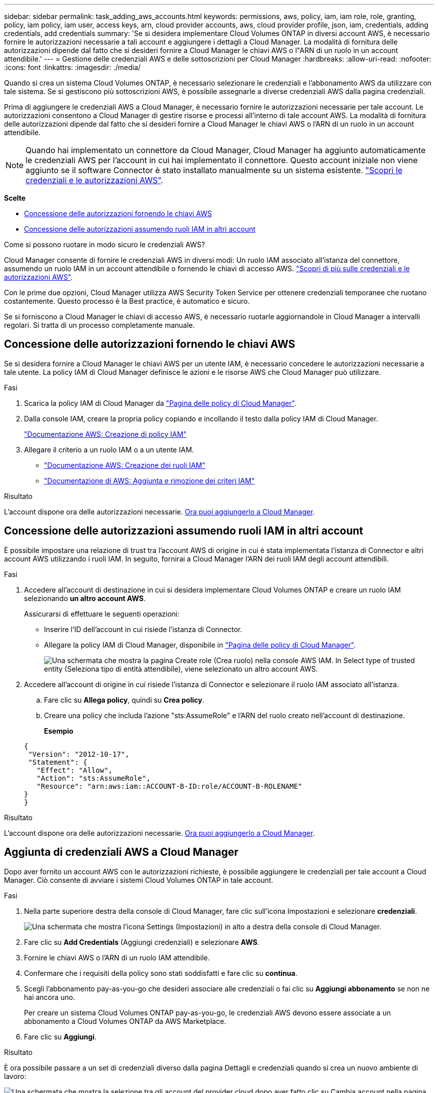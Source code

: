 ---
sidebar: sidebar 
permalink: task_adding_aws_accounts.html 
keywords: permissions, aws, policy, iam, iam role, role, granting, policy, iam policy, iam user, access keys, arn, cloud provider accounts, aws, cloud provider profile, json, iam, credentials, adding credentials, add credentials 
summary: 'Se si desidera implementare Cloud Volumes ONTAP in diversi account AWS, è necessario fornire le autorizzazioni necessarie a tali account e aggiungere i dettagli a Cloud Manager. La modalità di fornitura delle autorizzazioni dipende dal fatto che si desideri fornire a Cloud Manager le chiavi AWS o l"ARN di un ruolo in un account attendibile.' 
---
= Gestione delle credenziali AWS e delle sottoscrizioni per Cloud Manager
:hardbreaks:
:allow-uri-read: 
:nofooter: 
:icons: font
:linkattrs: 
:imagesdir: ./media/


[role="lead"]
Quando si crea un sistema Cloud Volumes ONTAP, è necessario selezionare le credenziali e l'abbonamento AWS da utilizzare con tale sistema. Se si gestiscono più sottoscrizioni AWS, è possibile assegnarle a diverse credenziali AWS dalla pagina credenziali.

Prima di aggiungere le credenziali AWS a Cloud Manager, è necessario fornire le autorizzazioni necessarie per tale account. Le autorizzazioni consentono a Cloud Manager di gestire risorse e processi all'interno di tale account AWS. La modalità di fornitura delle autorizzazioni dipende dal fatto che si desideri fornire a Cloud Manager le chiavi AWS o l'ARN di un ruolo in un account attendibile.


NOTE: Quando hai implementato un connettore da Cloud Manager, Cloud Manager ha aggiunto automaticamente le credenziali AWS per l'account in cui hai implementato il connettore. Questo account iniziale non viene aggiunto se il software Connector è stato installato manualmente su un sistema esistente. link:concept_accounts_aws.html["Scopri le credenziali e le autorizzazioni AWS"].

*Scelte*

* <<Concessione delle autorizzazioni fornendo le chiavi AWS>>
* <<Concessione delle autorizzazioni assumendo ruoli IAM in altri account>>


.Come si possono ruotare in modo sicuro le credenziali AWS?
****
Cloud Manager consente di fornire le credenziali AWS in diversi modi: Un ruolo IAM associato all'istanza del connettore, assumendo un ruolo IAM in un account attendibile o fornendo le chiavi di accesso AWS. link:concept_accounts_aws.html["Scopri di più sulle credenziali e le autorizzazioni AWS"].

Con le prime due opzioni, Cloud Manager utilizza AWS Security Token Service per ottenere credenziali temporanee che ruotano costantemente. Questo processo è la Best practice, è automatico e sicuro.

Se si forniscono a Cloud Manager le chiavi di accesso AWS, è necessario ruotarle aggiornandole in Cloud Manager a intervalli regolari. Si tratta di un processo completamente manuale.

****


== Concessione delle autorizzazioni fornendo le chiavi AWS

Se si desidera fornire a Cloud Manager le chiavi AWS per un utente IAM, è necessario concedere le autorizzazioni necessarie a tale utente. La policy IAM di Cloud Manager definisce le azioni e le risorse AWS che Cloud Manager può utilizzare.

.Fasi
. Scarica la policy IAM di Cloud Manager da https://mysupport.netapp.com/site/info/cloud-manager-policies["Pagina delle policy di Cloud Manager"^].
. Dalla console IAM, creare la propria policy copiando e incollando il testo dalla policy IAM di Cloud Manager.
+
https://docs.aws.amazon.com/IAM/latest/UserGuide/access_policies_create.html["Documentazione AWS: Creazione di policy IAM"^]

. Allegare il criterio a un ruolo IAM o a un utente IAM.
+
** https://docs.aws.amazon.com/IAM/latest/UserGuide/id_roles_create.html["Documentazione AWS: Creazione dei ruoli IAM"^]
** https://docs.aws.amazon.com/IAM/latest/UserGuide/access_policies_manage-attach-detach.html["Documentazione di AWS: Aggiunta e rimozione dei criteri IAM"^]




.Risultato
L'account dispone ora delle autorizzazioni necessarie. <<Aggiunta di credenziali AWS a Cloud Manager,Ora puoi aggiungerlo a Cloud Manager>>.



== Concessione delle autorizzazioni assumendo ruoli IAM in altri account

È possibile impostare una relazione di trust tra l'account AWS di origine in cui è stata implementata l'istanza di Connector e altri account AWS utilizzando i ruoli IAM. In seguito, fornirai a Cloud Manager l'ARN dei ruoli IAM degli account attendibili.

.Fasi
. Accedere all'account di destinazione in cui si desidera implementare Cloud Volumes ONTAP e creare un ruolo IAM selezionando *un altro account AWS*.
+
Assicurarsi di effettuare le seguenti operazioni:

+
** Inserire l'ID dell'account in cui risiede l'istanza di Connector.
** Allegare la policy IAM di Cloud Manager, disponibile in https://mysupport.netapp.com/site/info/cloud-manager-policies["Pagina delle policy di Cloud Manager"^].
+
image:screenshot_iam_create_role.gif["Una schermata che mostra la pagina Create role (Crea ruolo) nella console AWS IAM. In Select type of trusted entity (Seleziona tipo di entità attendibile), viene selezionato un altro account AWS."]



. Accedere all'account di origine in cui risiede l'istanza di Connector e selezionare il ruolo IAM associato all'istanza.
+
.. Fare clic su *Allega policy*, quindi su *Crea policy*.
.. Creare una policy che includa l'azione "sts:AssumeRole" e l'ARN del ruolo creato nell'account di destinazione.
+
*Esempio*

+
[source, json]
----
{
 "Version": "2012-10-17",
 "Statement": {
   "Effect": "Allow",
   "Action": "sts:AssumeRole",
   "Resource": "arn:aws:iam::ACCOUNT-B-ID:role/ACCOUNT-B-ROLENAME"
}
}
----




.Risultato
L'account dispone ora delle autorizzazioni necessarie. <<Aggiunta di credenziali AWS a Cloud Manager,Ora puoi aggiungerlo a Cloud Manager>>.



== Aggiunta di credenziali AWS a Cloud Manager

Dopo aver fornito un account AWS con le autorizzazioni richieste, è possibile aggiungere le credenziali per tale account a Cloud Manager. Ciò consente di avviare i sistemi Cloud Volumes ONTAP in tale account.

.Fasi
. Nella parte superiore destra della console di Cloud Manager, fare clic sull'icona Impostazioni e selezionare *credenziali*.
+
image:screenshot_settings_icon.gif["Una schermata che mostra l'icona Settings (Impostazioni) in alto a destra della console di Cloud Manager."]

. Fare clic su *Add Credentials* (Aggiungi credenziali) e selezionare *AWS*.
. Fornire le chiavi AWS o l'ARN di un ruolo IAM attendibile.
. Confermare che i requisiti della policy sono stati soddisfatti e fare clic su *continua*.
. Scegli l'abbonamento pay-as-you-go che desideri associare alle credenziali o fai clic su *Aggiungi abbonamento* se non ne hai ancora uno.
+
Per creare un sistema Cloud Volumes ONTAP pay-as-you-go, le credenziali AWS devono essere associate a un abbonamento a Cloud Volumes ONTAP da AWS Marketplace.

. Fare clic su *Aggiungi*.


.Risultato
È ora possibile passare a un set di credenziali diverso dalla pagina Dettagli e credenziali quando si crea un nuovo ambiente di lavoro:

image:screenshot_accounts_switch_aws.gif["Una schermata che mostra la selezione tra gli account del provider cloud dopo aver fatto clic su Cambia account nella pagina Dettagli  credenziali."]



== Associazione di un abbonamento AWS alle credenziali

Dopo aver aggiunto le credenziali AWS a Cloud Manager, è possibile associare un abbonamento AWS Marketplace a tali credenziali. L'abbonamento consente di creare un sistema Cloud Volumes ONTAP pay-as-you-go e di utilizzare altri servizi cloud NetApp.

Esistono due scenari in cui è possibile associare un abbonamento AWS Marketplace dopo aver aggiunto le credenziali a Cloud Manager:

* Non hai associato un abbonamento quando inizialmente hai aggiunto le credenziali a Cloud Manager.
* Si desidera sostituire un abbonamento AWS Marketplace esistente con un nuovo abbonamento.


.Di cosa hai bisogno
È necessario creare un connettore prima di poter modificare le impostazioni di Cloud Manager. link:concept_connectors.html#how-to-create-a-connector["Scopri come"].

.Fasi
. Nella parte superiore destra della console di Cloud Manager, fare clic sull'icona Impostazioni e selezionare *credenziali*.
. Passare il mouse su un set di credenziali e fare clic sul menu delle azioni.
. Dal menu, fare clic su *Associa abbonamento*.
+
image:screenshot_aws_add_subscription.gif["Schermata della pagina credenziali in cui è possibile aggiungere un abbonamento alle credenziali AWS dal menu."]

. Selezionare un abbonamento dall'elenco a discesa oppure fare clic su *Aggiungi abbonamento* e seguire la procedura per creare un nuovo abbonamento.
+
video::video_subscribing_aws.mp4[width=848,height=480]

